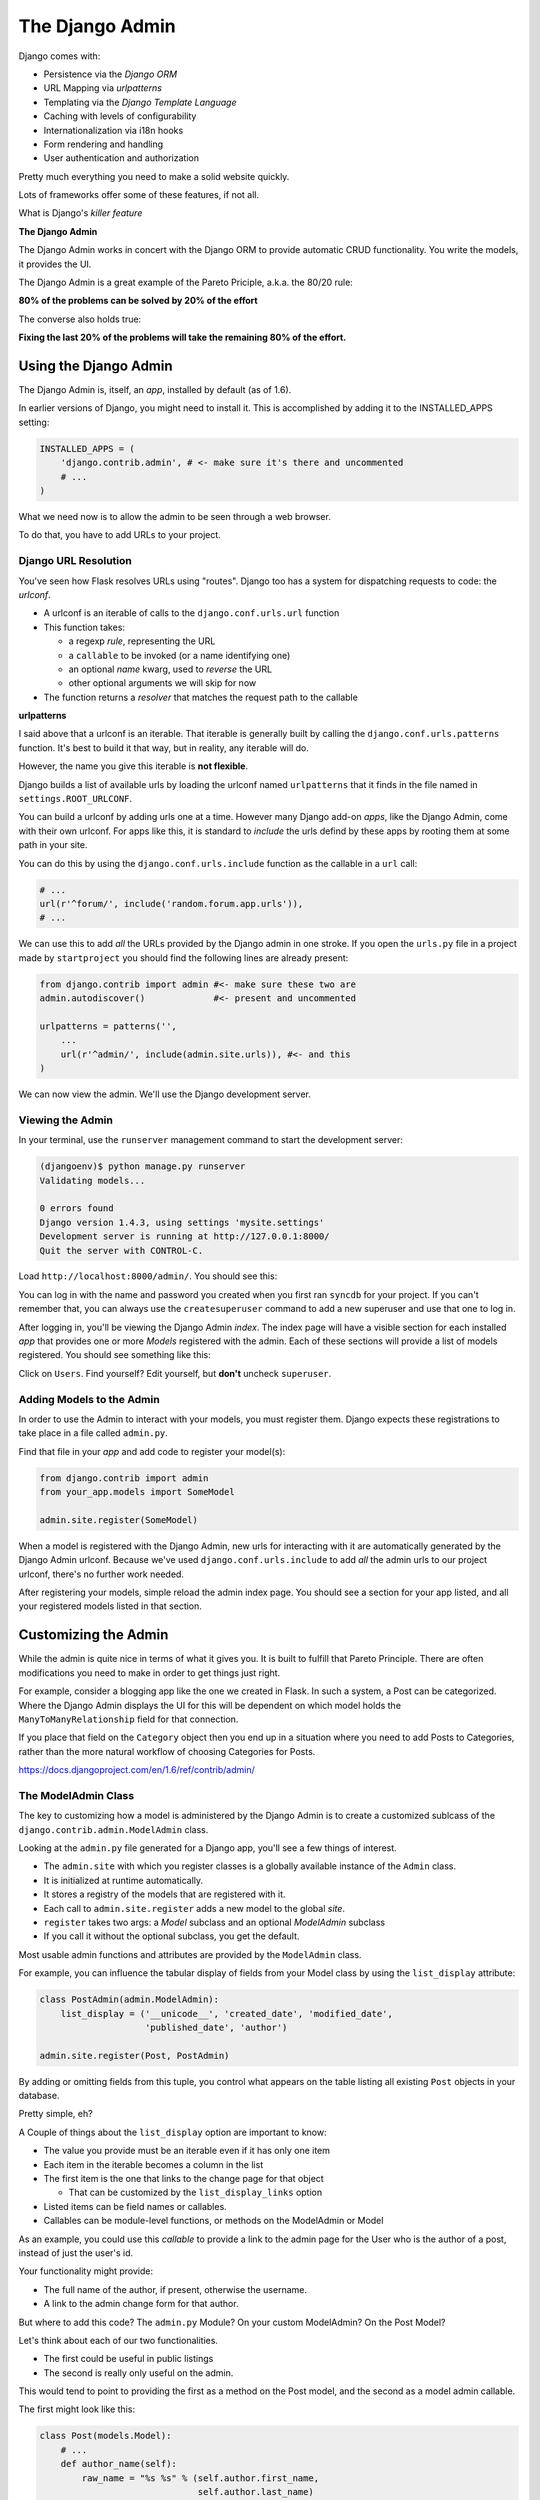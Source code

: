 ****************
The Django Admin
****************

Django comes with:

* Persistence via the *Django ORM*
* URL Mapping via *urlpatterns*
* Templating via the *Django Template Language*
* Caching with levels of configurability
* Internationalization via i18n hooks
* Form rendering and handling
* User authentication and authorization

Pretty much everything you need to make a solid website quickly.

Lots of frameworks offer some of these features, if not all.

What is Django's *killer feature*

**The Django Admin**

The Django Admin works in concert with the Django ORM to provide automatic CRUD
functionality. You write the models, it provides the UI.

The Django Admin is a great example of the Pareto Priciple, a.k.a. the 80/20
rule:

**80% of the problems can be solved by 20% of the effort**

The converse also holds true:

**Fixing the last 20% of the problems will take the remaining 80% of the
effort.**


Using the Django Admin
======================

The Django Admin is, itself, an *app*, installed by default (as of 1.6).

In earlier versions of Django, you might need to install it.  This is
accomplished by adding it to the INSTALLED_APPS setting:

.. code-block:: python

    INSTALLED_APPS = (
        'django.contrib.admin', # <- make sure it's there and uncommented
        # ...
    )

What we need now is to allow the admin to be seen through a web browser.

To do that, you have to add URLs to your project.


Django URL Resolution
---------------------

You've seen how Flask resolves URLs using "routes". Django too has a system for
dispatching requests to code: the *urlconf*.

* A urlconf is an iterable of calls to the ``django.conf.urls.url`` function
* This function takes:
  
  * a regexp *rule*, representing the URL
  
  * a ``callable`` to be invoked (or a name identifying one)
  
  * an optional *name* kwarg, used to *reverse* the URL
  
  * other optional arguments we will skip for now

* The function returns a *resolver* that matches the request path to the
  callable


**urlpatterns**

I said above that a urlconf is an iterable. That iterable is generally built by
calling the ``django.conf.urls.patterns`` function. It's best to build it that
way, but in reality, any iterable will do.

However, the name you give this iterable is **not flexible**.

Django builds a list of available urls by loading the urlconf named
``urlpatterns`` that it finds in the file named in ``settings.ROOT_URLCONF``.

You can build a urlconf by adding urls one at a time.  However many Django
add-on *apps*, like the Django Admin, come with their own urlconf. For apps
like this, it is standard to *include* the urls defind by these apps by rooting
them at some path in your site.

You can do this by using the ``django.conf.urls.include`` function as the
callable in a ``url`` call:

.. code-block:: python

    # ...
    url(r'^forum/', include('random.forum.app.urls')),
    # ...

We can use this to add *all* the URLs provided by the Django admin in one
stroke. If you open the ``urls.py`` file in a project made by ``startproject``
you should find the following lines are already present:

.. code-block:: python

    from django.contrib import admin #<- make sure these two are
    admin.autodiscover()             #<- present and uncommented

    urlpatterns = patterns('',
        ...
        url(r'^admin/', include(admin.site.urls)), #<- and this
    )

We can now view the admin.  We'll use the Django development server.

Viewing the Admin
-----------------

In your terminal, use the ``runserver`` management command to start the
development server:

.. code-block:: bash

    (djangoenv)$ python manage.py runserver
    Validating models...

    0 errors found
    Django version 1.4.3, using settings 'mysite.settings'
    Development server is running at http://127.0.0.1:8000/
    Quit the server with CONTROL-C.

Load ``http://localhost:8000/admin/``.  You should see this:

.. image:: /_static/django-admin-login.png
    :align: center
    :width: 60%

You can log in with the name and password you created when you first ran
``syncdb`` for your project.  If you can't remember that, you can always use
the ``createsuperuser`` command to add a new superuser and use that one to log
in.

After logging in, you'll be viewing the Django Admin *index*. The index page
will have a visible section for each installed *app* that provides one or more
*Models* registered with the admin. Each of these sections will provide a list
of models registered.  You should see something like this:

.. image:: /_static/admin_index.png
    :align: center
    :width: 80%

Click on ``Users``. Find yourself? Edit yourself, but **don't** uncheck
``superuser``.

Adding Models to the Admin
--------------------------

In order to use the Admin to interact with your models, you must register them.
Django expects these registrations to take place in a file called ``admin.py``.

Find that file in your *app* and add code to register your model(s):

.. code-block:: python

    from django.contrib import admin
    from your_app.models import SomeModel

    admin.site.register(SomeModel)

When a model is registered with the Django Admin, new urls for interacting with
it are automatically generated by the Django Admin urlconf.  Because we've used
``django.conf.urls.include`` to add *all* the admin urls to our project
urlconf, there's no further work needed.

After registering your models, simple reload the admin index page. You should
see a section for your app listed, and all your registered models listed in
that section.


Customizing the Admin
=====================

While the admin is quite nice in terms of what it gives you. It is built to
fulfill that Pareto Principle. There are often modifications you need to make
in order to get things just right.

For example, consider a blogging app like the one we created in Flask. In such
a system, a Post can be categorized. Where the Django Admin displays the UI for
this will be dependent on which model holds the ``ManyToManyRelationship``
field for that connection.

If you place that field on the ``Category`` object then you end up in a
situation where you need to add Posts to Categories, rather than the more
natural workflow of choosing Categories for Posts.

https://docs.djangoproject.com/en/1.6/ref/contrib/admin/


The ModelAdmin Class
--------------------

The key to customizing how a model is administered by the Django Admin is to
create a customized sublcass of the ``django.contrib.admin.ModelAdmin`` class.

Looking at the ``admin.py`` file generated for a Django app, you'll see a few
things of interest.

* The ``admin.site`` with which you register classes is a globally available
  instance of the ``Admin`` class.
* It is initialized at runtime automatically.
* It stores a registry of the models that are registered with it.
* Each call to ``admin.site.register`` adds a new model to the global *site*.
* ``register`` takes two args: a *Model* subclass and an optional *ModelAdmin* subclass
* If you call it without the optional subclass, you get the default.

Most usable admin functions and attributes are provided by the ``ModelAdmin``
class.

For example, you can influence the tabular display of fields from your Model
class by using the ``list_display`` attribute:

.. code-block:: python

    class PostAdmin(admin.ModelAdmin):
        list_display = ('__unicode__', 'created_date', 'modified_date',
                        'published_date', 'author')

    admin.site.register(Post, PostAdmin)

By adding or omitting fields from this tuple, you control what appears on the
table listing all existing ``Post`` objects in your database.

Pretty simple, eh?

A Couple of things about the ``list_display`` option are important to know:

* The value you provide must be an iterable even if it has only one item 
* Each item in the iterable becomes a column in the list 
* The first item is the one that links to the change page for that object
  
  * That can be customized by the ``list_display_links`` option 
  
* Listed items can be field names or callables.

* Callables can be module-level functions, or methods on the ModelAdmin or
  Model

As an example, you could use this *callable* to provide a link to the admin
page for the User who is the author of a post, instead of just the user's id.

Your functionality might provide:

* The full name of the author, if present, otherwise the username.
* A link to the admin change form for that author.

But where to add this code? The ``admin.py`` Module? On your custom ModelAdmin?
On the Post Model?

Let's think about each of our two functionalities.

* The first could be useful in public listings
* The second is really only useful on the admin.

This would tend to point to providing the first as a method on the Post model,
and the second as a model admin callable.

The first might look like this:

.. code-block:: python

    class Post(models.Model):
        # ...
        def author_name(self):
            raw_name = "%s %s" % (self.author.first_name,
                                  self.author.last_name)
            name = raw_name.strip()
            if not name:
                name = self.author.username
            return name

The second might appear this way in your custom ModelAdmin class in
``admin.py``:

.. code-block:: python

    # add an import
    from django.core.urlresolvers import reverse

    # and a method
    class PostAdmin(admin.ModelAdmin):
        #...
        def author_link(self, post):
            url = reverse('admin:auth_user_change', args=(post.id,))
            name = post.author_name()
            return '<a href="%s">%s</a>' % (url, name)

Notice that the ``author_link`` function we just wrote returns HTML.  Like any
good framework, Django will escape this HTML before displaying it.  You'll also
need to let the admin know your HTML is safe:

.. code-block:: python

    def author_link(self, post):
        #... method body
    author_link.allow_tags = True #<- see that bit there?

In Python, *everything* is an object. Even methods of classes.

The Django admin uses special *method attributes* to control the methods you
create for ``list_display``.

Another special attribute controls the column title used in the list page:

.. code-block:: python
    
    def author_link(self, post):
        #... method body
    author_link.allow_tags = True
    author_link.short_description = "Author" #<- add this

Finally, replace the ``'author'`` name in ``list_display`` with
``'author_link'``:

.. code-block:: python
    
    list_display = (..., 'author_link')


Testing Admin Changes
---------------------

Of course, any changes or customizations we make to default Admin behavior
should be covered by tests. To test the admin, you first need a new
TestClass:

.. code-block:: python

    # new imports
    from django.contrib.admin.sites import AdminSite
    from myapp.admin import PostAdmin

    # new TestCase
    class PostAdminTestCase(TestCase):
        fixtures = ['some_initial_data.json', ]

        def setUp(self):
            admin = AdminSite()
            self.ma = PostAdmin(Post, admin)
            for author in User.objects.all():
                title = "%s's title" % author.username
                post = Post(title=title, author=author)
                post.save()

The key is instantiating both an ``AdminSite`` and a ``ModelAdmin`` to serve in
your tests. Once that's set, you can test methods of that ModelAdmin:

.. code-block:: python

    def test_author_link(self):
        expected_link_path = '/admin/auth/user/%s'
        for post in Post.objects.all():
            expected = expected_link_path % post.author.pk
            actual = self.ma.author_link(post) # <- Using the admin here
            self.assertTrue(expected in actual)




First, replace the ``'author'`` name in ``list_display`` with
``'author_link'``:

.. code-block:: python
    
    list_display = (..., 'author_link')

.. container:: incremental

    We also need to let the admin know our HTML is safe:

    .. code-block:: python

        def author_link(self, post):
            #... method body
        author_link.allow_tags = True

Inline Admins
-------------

It would also be nice to add Categories to Posts when editing the latter,
rather than having to do it the other way around.

But there is no field on the ``Post`` model that would show Categories.=

Django provides the concept of an ``inline`` form to allow adding objects that
are related when there is no field available.

In the Django Admin, these are created using subclasses of the ``InlineAdmin``.

For example, an inline admin to edit Categories in the context of a Post might
look like this:

.. code-block:: python

    class CategoryInlineAdmin(admin.TabularInline):
        model = Category.posts.through
        extra = 1

Once that is in place, all you need is one line added to the PostAdmin class
definition:

.. code-block:: python
    
    class PostAdmin(admin.ModelAdmin):
        #... other options
        inlines = [CategoryInlineAdmin, ]
        
        #... methods

The key is to define the inline *before* the model admin where you will use it
so that the class is available when you reference it.  Otherwise you'll get
NameErrors.


It's even possible to remove the 'posts' field from the Category object, so
that if you are editing a category you can avoid having to see the posts to
which it is related:

.. code-block:: python
    
    # create a custom model admin class
    class CategoryAdmin(admin.ModelAdmin):
        exclude = ('posts', )
    
    # and register Category to use it in the Admin
    admin.site.register(Category, CategoryAdmin)

There's a `great deal more to learn`_ about the Django admin.  I encourage you
to read the documentation and explore ways you can make the admin perform the
way you'd like it to.

.. _great deal more to learn: .. _Django admin.: https://docs.djangoproject.com/en/1.6/ref/contrib/admin/


